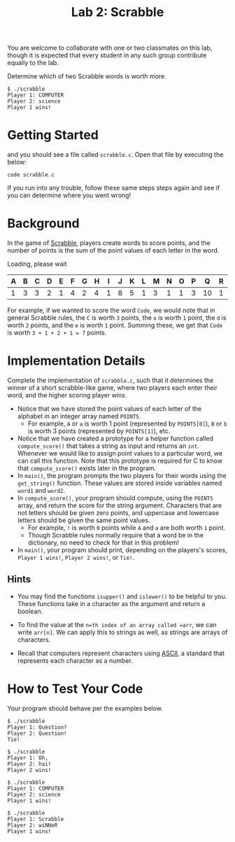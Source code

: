 #+title: Lab 2: Scrabble

You are welcome to collaborate with one or two classmates on this lab,
though it is expected that every student in any such group contribute
equally to the lab.

Determine which of two Scrabble words is worth more.

#+begin_example
$ ./scrabble
Player 1: COMPUTER
Player 2: science
Player 1 wins!
#+end_example

* Getting Started

and you should see a file called =scrabble.c=. Open that file by
executing the below:

#+begin_example
code scrabble.c
#+end_example

If you run into any trouble, follow these same steps steps again and
see if you can determine where you went wrong!

* Background

In the game of [[https://scrabble.hasbro.com/en-us/rules][Scrabble]], players create words to score points, and the
number of points is the sum of the point values of each letter in the
word.

Loading, please wait

| A | B | C | D | E | F | G | H | I | J | K | L | M | N | O | P | Q  | R | S | T | U | V | W | X | Y | Z  |
|---+---+---+---+---+---+---+---+---+---+---+---+---+---+---+---+----+---+---+---+---+---+---+---+---+----|
| 1 | 3 | 3 | 2 | 1 | 4 | 2 | 4 | 1 | 8 | 5 | 1 | 3 | 1 | 1 | 3 | 10 | 1 | 1 | 1 | 1 | 4 | 4 | 8 | 4 | 10 |

For example, if we wanted to score the word =Code=, we would note that
in general Scrabble rules, the =C= is worth =3= points, the =o= is worth
=1= point, the =d= is worth =2= points, and the =e= is worth =1= point.
Summing these, we get that =Code= is worth =3 + 1 + 2 + 1 = 7= points.

* Implementation Details

Complete the implementation of =scrabble.c=, such that it determines the
winner of a short scrabble-like game, where two players each enter their
word, and the higher scoring player wins.

- Notice that we have stored the point values of each letter of the
  alphabet in an integer array named =POINTS=.
  - For example, =A= or =a= is worth 1 point (represented by
    =POINTS[0]=), =B= or =b= is worth 3 points (represented by
    =POINTS[1]=), etc.
- Notice that we have created a prototype for a helper function called
  =compute_score()= that takes a string as input and returns an =int=.
  Whenever we would like to assign point values to a particular word,
  we can call this function. Note that this prototype is required for
  C to know that =compute_score()= exists later in the program.
- In =main()=, the program prompts the two players for their words using
  the =get_string()= function. These values are stored inside variables
  named =word1= and =word2=.
- In =compute_score()=, your program should compute, using the =POINTS=
  array, and return the score for the string argument. Characters that
  are not letters should be given zero points, and uppercase and
  lowercase letters should be given the same point values.
  - For example, =!= is worth =0= points while =A= and =a= are both
    worth =1= point.
  - Though Scrabble rules normally require that a word be in the
    dictionary, no need to check for that in this problem!
- In =main()=, your program should print, depending on the players's
  scores, =Player 1 wins!=, =Player 2 wins!=, or =Tie!=.

** Hints

- You may find the functions =isupper()= and =islower()= to be helpful
  to you. These functions take in a character as the argument and return
  a boolean.

- To find the value at the =n=th index of an array called =arr=, we can
  write =arr[n]=. We can apply this to strings as well, as strings are
  arrays of characters.

- Recall that computers represent characters using
  [[http://asciitable.com/][ASCII]], a standard that represents each
  character as a number.

* How to Test Your Code

Your program should behave per the examples below.

#+begin_example
$ ./scrabble
Player 1: Question?
Player 2: Question!
Tie!
#+end_example

#+begin_example
$ ./scrabble
Player 1: Oh,
Player 2: hai!
Player 2 wins!
#+end_example

#+begin_example
$ ./scrabble
Player 1: COMPUTER
Player 2: science
Player 1 wins!
#+end_example

#+begin_example
$ ./scrabble
Player 1: Scrabble
Player 2: wiNNeR
Player 1 wins!
#+end_example

